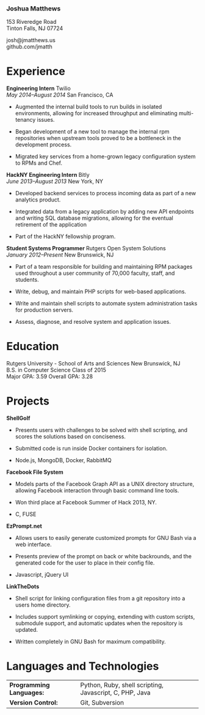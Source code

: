 *** Joshua Matthews

153 Riveredge Road\\
Tinton Falls, NJ 07724

josh@jmatthews.us\\
github.com/jmatth
* Experience

*Engineering Intern* Twilio\\
/May 2014--August 2014/ San Francisco, CA

-  Augmented the internal build tools to run builds in isolated
   environments, allowing for increased throughput and eliminating
   multi-tenancy issues.

-  Began development of a new tool to manage the internal rpm
   repositories when upstream tools proved to be a bottleneck in the
   development process.

-  Migrated key services from a home-grown legacy configuration system
   to RPMs and Chef.

*HackNY Engineering Intern* Bitly\\
/June 2013--August 2013/ New York, NY

-  Developed backend services to process incoming data as part of a new
   analytics product.

-  Integrated data from a legacy application by adding new API endpoints
   and writing SQL database migrations, allowing for the eventual
   retirement of the application

-  Part of the HackNY fellowship program.

*Student Systems Programmer* Rutgers Open System Solutions\\
/January 2012--Present/ New Brunswick, NJ

-  Part of a team responsible for building and maintaining RPM packages
   used throughout a user community of 70,000 faculty, staff, and
   students.

-  Write, debug, and maintain PHP scripts for web-based applications.

-  Write and maintain shell scripts to automate system administration
   tasks for production servers.

-  Assess, diagnose, and resolve system and application issues.

* Education

Rutgers University - School of Arts and Sciences New Brunswick, NJ\\
B.S. in Computer Science Class of 2015\\
Major GPA: 3.59 Overall GPA: 3.28

* Projects

*ShellGolf*

-  Presents users with challenges to be solved with shell scripting, and
   scores the solutions based on conciseness.

-  Submitted code is run inside Docker containers for isolation.

-  Node.js, MongoDB, Docker, RabbitMQ

*Facebook File System*

-  Models parts of the Facebook Graph API as a UNIX directory structure,
   allowing Facebook interaction through basic command line tools.

-  Won third place at Facebook Summer of Hack 2013, NY.

-  C, FUSE

*EzPrompt.net*

-  Allows users to easily generate customized prompts for GNU Bash via a
   web interface.

-  Presents preview of the prompt on back or white backrounds, and the
   generated code for the user to place in their config file.

-  Javascript, jQuery UI

*LinkTheDots*

-  Shell script for linking configuration files from a git repository
   into a users home directory.

-  Includes support symlinking or copying, extending with custom
   scripts, submodule support, and automatic updates when the repository
   is updated.

-  Written completely in GNU Bash for maximum compatibility.

* Languages and Technologies

| *Programming Languages:*   | Python, Ruby, shell scripting, Javascript, C, PHP, Java   |
| *Version Control:*         | Git, Subversion                                           |
